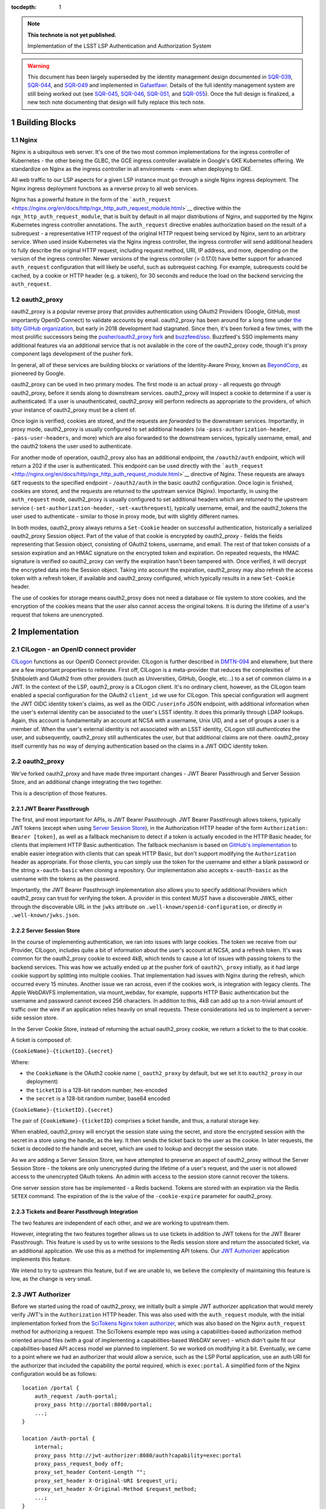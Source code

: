 ..
  Technote content.

  Use the following syntax for sections:

  Sections
  ========
  Subsections
  -----------
  Subsubsections
  ^^^^^^^^^^^^^^
  .. figure:: /_static/filename.ext
     :name: fig-label

     Caption text.

:tocdepth: 1

.. Please do not modify tocdepth; will be fixed when a new Sphinx theme is shipped.

.. sectnum::

.. TODO: Delete the note below before merging new content to the master branch.

.. note::

   **This technote is not yet published.**

   Implementation of the LSST LSP Authentication and Authorization System

.. warning::

   This document has been largely superseded by the identity management design documented in SQR-039_, SQR-044_, and SQR-049_ and implemented in Gafaelfawr_.
   Details of the full identity management system are still being worked out (see SQR-045_, SQR-046_, SQR-051_, and SQR-055_).
   Once the full design is finalized, a new tech note documenting that design will fully replace this tech note.

.. _SQR-039: https://sqr-039.lsst.io/
.. _SQR-044: https://sqr-044.lsst.io/
.. _SQR-049: https://sqr-049.lsst.io/
.. _Gafaelfawr: https://gafaelfawr.lsst.io/
.. _SQR-045: https://sqr-045.lsst.io/
.. _SQR-046: https://sqr-046.lsst.io/
.. _SQR-051: https://sqr-051.lsst.io/
.. _SQR-055: https://sqr-055.lsst.io/


Building Blocks
===============

Nginx
-----

Nginx is a ubiquitous web server. It's one of the two most common implementations for the ingress
controller of Kubernetes - the other being the GLBC, the GCE ingress controller available in
Google's GKE Kubernetes offering. We standardize on Nginx as the ingress controller in all
environments - even when deploying to GKE.

All web traffic to our LSP aspects for a given LSP instance must go through a single Nginx ingress
deployment. The Nginx ingress deployment functions as a reverse proxy to all web services.

Nginx has a powerful feature in the form of the
```auth_request`` <https://nginx.org/en/docs/http/ngx_http_auth_request_module.html>`__ directive
within the ``ngx_http_auth_request_module``, that is built by default in all major distributions of
Nginx, and supported by the Nginx Kubernetes ingress controller annotations. The ``auth_request``
directive enables authorization based on the result of a subrequest - a representative HTTP request
of the original HTTP request being serviced by Nginx, sent to an arbitrary service. When used inside
Kubernetes via the Nginx ingress controller, the ingress controller will send additional headers to
fully describe the original HTTP request, including request method, URI, IP address, and more,
depending on the version of the ingress controller. Newer versions of the ingress controller (>
0.17.0) have better support for advanced ``auth_request`` configuration that will likely be useful,
such as subrequest caching. For example, subrequests could be cached, by a cookie or HTTP header
(e.g. a token), for 30 seconds and reduce the load on the backend servicing the ``auth_request``.

oauth2_proxy
------------

oauth2_proxy is a popular reverse proxy that provides authentication using OAuth2 Providers (Google,
GitHub, most importantly OpenID Connect) to validate accounts by email. oauth2_proxy has been around
for a long time under `the bitly GitHub organization <https://github.com/bitly/oauth2_proxy>`__, but
early in 2018 development had stagnated. Since then, it's been forked a few times, with the most
prolific successors being the `pusher/oauth2_proxy fork <https://github.com/pusher/oauth2_proxy>`__
and `buzzfeed/sso <https://github.com/buzzfeed/sso>`__. Buzzfeed's SSO implements many additional
features via an additional service that is not available in the core of the oauth2_proxy code,
though it's proxy component lags development of the pusher fork.

In general, all of these services are building blocks or variations of the Identity-Aware Proxy,
known as `BeyondCorp <https://cloud.google.com/beyondcorp>`__, as pioneered by Google.

oauth2_proxy can be used in two primary modes. The first mode is an actual proxy - all requests go
*through* oauth2_proxy, before it sends along to downstream services. oauth2_proxy will
inspect a cookie to determine if a user is authenticated. If a user is unauthenticated, oauth2_proxy
will perform redirects as appropriate to the providers, of which your instance of oauth2_proxy must
be a client of.

Once login is verified, cookies are stored, and the requests are *forwarded* to the downstream
services. Importantly, in proxy mode, oauth2_proxy is usually configured to set additional headers
(via ``-pass-authorization-header``, ``-pass-user-headers``, and more) which are also forwarded to
the downstream services, typically username, email, and the oauth2 tokens the user used to
authenticate.

For another mode of operation, oauth2_proxy also has an additional endpoint, the ``/oauth2/auth``
endpoint, which will return a 202 if the user is authenticated. This endpoint can be used directly
with the ```auth_request`` <http://nginx.org/en/docs/http/ngx_http_auth_request_module.html>`__
directive of Nginx. These requests are always ``GET`` requests to the specified endpoint -
``/oauth2/auth`` in the basic oauth2 configuration. Once login is finished, cookies are stored, and
the requests are returned to the upstream service (Nginx). Importantly, in using the
``auth_request`` mode, oauth2_proxy is usually configured to set additional headers which are
*returned* to the upstream service (``-set-authorization-header``, ``-set-xauthrequest``), typically
username, email, and the oauth2_tokens the user used to authenticate - similar to those in proxy
mode, but with slightly different names.

In both modes, oauth2_proxy always returns a ``Set-Cookie`` header on successful authentication,
historically a serialized oauth2_proxy Session object. Part of the value of that cookie is encrypted
by oauth2_proxy - fields the fields representing that Session object, consisting of OAuth2 tokens,
username, and email. The rest of that token consists of a session expiration and an HMAC signature on
the encrypted token and expiration. On repeated requests, the HMAC signature is verified so
oauth2_proxy can verify the expiration hasn't been tampered with. Once verified, it will decrypt the
encrypted data into the Session object. Taking into account the expiration, oauth2_proxy may also
refresh the access token with a refresh token, if available and oauth2_proxy configured, which
typically results in a new ``Set-Cookie`` header.

The use of cookies for storage means oauth2_proxy does not need a database or file system to store
cookies, and the encryption of the cookies means that the user also cannot access the original
tokens. It is during the lifetime of a user's request that tokens are unencrypted.


Implementation
==============

CILogon - an OpenID connect provider
------------------------------------

`CILogon <https://www.cilogon.org>`__ functions as our OpenID Connect provider. CILogon is further
described in `DMTN-094 <https://dmtn-094.lsst.io>`__ and elsewhere, but there are a few important
properties to reiterate. First off, CILogon is a meta-provider that reduces the complexities of
Shibboleth and OAuth2 from other providers (such as Universities, GitHub, Google, etc...) to a set
of common claims in a JWT. In the context of the LSP, oauth2_proxy is a CILogon client. It's no
ordinary client, however, as the CILogon team enabled a special configuration for the OAuth2
``client_id`` we use for CILogon. This special configuration will augment the JWT OIDC identity
token's claims, as well as the OIDC ``/userinfo`` JSON endpoint, with additional information when
the user's external identity can be associated to the user's LSST identity. It does this primarily
through LDAP lookups. Again, this account is fundamentally an account at NCSA with a username, Unix
UID, and a set of groups a user is a member of. When the user's external identity is not associated
with an LSST identity, CILogon still *authenticates* the user, and subsequently, oauth2_proxy still
authenticates the user, but that additional claims are not there. oauth2_proxy itself currently has
no way of denying authentication based on the claims in a JWT OIDC identity token.

oauth2_proxy
------------

We've forked oauth2_proxy and have made three important changes - JWT Bearer Passthrough and Server
Session Store, and an additional change integrating the two together.

This is a description of those features.

JWT Bearer Passthrough
^^^^^^^^^^^^^^^^^^^^^^

The first, and most important for APIs, is JWT Bearer Passthrough. JWT Bearer Passthrough allows
tokens, typically JWT tokens (except when using `Server Session Store <#server-session-store>`__),
in the Authorization HTTP header of the form ``Authorization: Bearer [token]``, as well as a
fallback mechanism to detect if a token is actually encoded in the HTTP Basic header, for clients
that implement HTTP Basic authentication. The fallback mechanism is based on `GitHub's
implementation <https://github.blog/2012-09-21-easier-builds-and-deployments-using-git-over-https-and-oauth/#using-oauth-with-git>`__
to enable easier integration with clients that can speak HTTP Basic, but don't support modifying the
``Authorization`` header as appropriate. For those clients, you can simply use the token for the
username and either a blank password or the string ``x-oauth-basic`` when cloning a repository. Our
implementation also accepts ``x-oauth-basic`` as the username with the tokens as the password.

Importantly, the JWT Bearer Passthrough implementation also allows you to specify additional
Providers which oauth2_proxy can trust for verifying the token. A provider in this context MUST have
a discoverable JWKS, either through the discoverable URL in the ``jwks`` attribute on
``.well-known/openid-configuration``, or directly in ``.well-known/jwks.json``.

Server Session Store
^^^^^^^^^^^^^^^^^^^^

In the course of implementing authentication, we ran into issues with large cookies. The token we
receive from our Provider, CILogon, includes quite a bit of information about the user's account at
NCSA, and a refresh token. It's was common for the oauth2_proxy cookie to exceed 4kB, which tends to
cause a lot of issues with passing tokens to the backend services. This was how we actually ended up
at the pusher fork of ``oauth2\_proxy`` initially, as it had large cookie support by splitting into
multiple cookies. That implementation had issues with Nginx during the refresh, which occurred every
15 minutes. Another issue we ran across, even if the cookies work, is integration with legacy
clients. The Apple WebDAVFS implementation, via mount_webdav, for example, supports HTTP Basic
authentication but the username and password cannot exceed 256 characters. In addition to this, 4kB
can add up to a non-trivial amount of traffic over the wire if an application relies heavily on
small requests. These considerations led us to implement a server-side session store.

In the Server Cookie Store, instead of returning the actual oauth2_proxy cookie, we return a ticket
to the to that cookie.

A ticket is composed of:

``{CookieName}-{ticketID}.{secret}``

Where:

-  the \ ``CookieName`` is the OAuth2 cookie name (``_oauth2_proxy`` by default, but we set it to
   ``oauth2_proxy`` in our deployment)
-  the ``ticketID`` is a 128-bit random number, hex-encoded
-  the ``secret`` is a 128-bit random number, base64 encoded

``{CookieName}-{ticketID}.{secret}``

The pair of ``{CookieName}-{ticketID}`` comprises a ticket handle, and thus, a natural storage key.

When enabled, oauth2_proxy will encrypt the session state using the secret, and store the encrypted
session with the secret in a store using the handle, as the key. It then sends the ticket back to
the user as the cookie. In later requests, the ticket is decoded to the handle and secret, which are
used to lookup and decrypt the session state.

As we are adding a Server Session Store, we have attempted to preserve an aspect of oauth2_proxy
without the Server Session Store - the tokens are only unencrypted during the lifetime of a user's
request, and the user is not allowed access to the unencrypted OAuth tokens. An admin with access to
the session store cannot recover the tokens.

One server session store has be implemented - a Redis backend. Tokens are stored with an expiration
via the Redis ``SETEX`` command. The expiration of the is the value of the ``-cookie-expire``
parameter for oauth2_proxy.

Tickets and Bearer Passthrough Integration
^^^^^^^^^^^^^^^^^^^^^^^^^^^^^^^^^^^^^^^^^^

The two features are independent of each other, and we are working to upstream them.

However, integrating the two features together allows us to use tickets in addition to JWT tokens
for the JWT Bearer Passthrough. This feature is used by us to write sessions to the Redis session
store and return the associated ticket, via an additional application. We use this as a method for
implementing API tokens. Our `JWT Authorizer <#jwt-authorizer>`__ application implements this
feature.

We intend to try to upstream this feature, but if we are unable to, we believe the complexity of
maintaining this feature is low, as the change is very small.


JWT Authorizer
--------------

Before we started using the road of oauth2_proxy, we initially built a simple JWT authorizer
application that would merely verify JWT's in the ``Authorization`` HTTP header. This was also used
with the ``auth_request`` module, with the initial implementation forked from the `SciTokens Nginx
token authorizer <https://github.com/scitokens/nginx-scitokens>`__, which was also based on the
Nginx ``auth_request`` method for authorizing a request. The SciTokens example repo was using a
capabilities-based authorization method oriented around files (with a goal of implementing a
capabilities-based WebDAV server) - which didn't quite fit our capabilities-based API access model
we planned to implement. So we worked on modifying it a bit. Eventually, we came to a point where we
had an authorizer that would allow a service, such as the LSP Portal application, use an auth URI
for the authorizer that included the capability the portal required, which is ``exec:portal``. A
simplified form of the Nginx configuration would be as follows:

::

       location /portal {
           auth_request /auth-portal;
           proxy_pass http://portal:8080/portal;
           ...;
       }

       location /auth-portal {
           internal;
           proxy_pass http://jwt-authorizer:8080/auth?capability=exec:portal
           proxy_pass_request_body off;
           proxy_set_header Content-Length "";
           proxy_set_header X-Original-URI $request_uri;
           proxy_set_header X-Original-Method $request_method;
           ...;
       }

During the course of a request to any URI under ``/portal``, the original headers from that request
are forwarded to the ``/auth`` endpoint for the JWT Authorizer application, in addition to those
set. An additional ``capability`` argument, with value ``exec:portal``, is supplied to with auth URI
- this allows us to reuse the same web application for different capability checks. When the request
is received by JWT Authorizer, the token in the ``Authorization`` header is validated (signature
checked), and then the token is checked, directly or indirectly, for a claim representing
``exec:portal``. This claim is directly checked by looking for ``exec:portal`` in the ``scope``
claim of the token. Indirectly, it may be found through a group association to the value of the
``isMemberOf`` claim, with a group that represents that capability. Those group names are
configurable, but here is an example of that configuration:

::

       GROUP_MAPPINGS:
           exec:portal: ["lsst_int_lsp_int_portal_x"]
           exec:notebook: ["lsst_int_lsp_int_nb_x"]
           read:tap: ["lsst_int_lsp_int_tap_r"]
           read:tap/user: ["lsst_int_lsp_int_tap_usr_r"]
           read:tap/history: ["lsst_int_lsp_int_tap_hist_r"]
           read:image: ["lsst_int_lsp_int_img_r"]
           read:workspace: ["lsst_int_lsp_int_ws_r"]
           read:workspace/user: ["lsst_int_lsp_int_ws_usr_r"]

With this configuration as an example, a user's HTTP request, against a service which requires the
``read:image`` capability, may be authorized if that capability exists in the ``scope`` claim
string, or if the user is in a that maps to that claim, ``lsst_int_lsp_int_img_r`` according to this
example. This dual approach allows authorization based on identity (via Groups) or capability. The
first is more useful in web applications, the second is more useful for API access.

Token Issuer
------------

In the course of implementation, we found CILogon unable to implement all desired token semantics
for the use cases we wanted. There were a few important semantics we wanted to be built into the system.

The types of tokens we want to be issued include:

-  Reissued tokens based on the CILogon token, which are useful for web applications. These live for
   24 hours. 
-  API tokens via a Token download interface
-  Internally reissued tokens for satisfying the `Token Acceptance
   Guarantee <#token-acceptance-guarantee>`__

It would not be reasonable for CILogon to implement these capabilities for
us. As such, we've implemented a Token Issuer. In our implementation,
the Token Issuer is integrated with the JWT Authorizer.


Reissued Tokens
^^^^^^^^^^^^^^^

The first type of token reissuance happens only once.

During login, when a user first authenticates to oauth2_proxy, oauth2_proxy writes out the session
state to the Redis Session Store, issues a ``Set-Cookie`` header, and sends the request to the JWT
Authorizer. The JWT Authorizer sees the issuer was CILogon, and reissues the token - by writing out an
updates Session state to the Redis Session Store, using the same handle from the oauth2_proxy
ticket.

In subsequent requests, oauth2_proxy will decode that session state and pass those updated tokens
through to JWT Authorizer. JWT Authorizer always performs authorization based on those tokens.

The audience in the ``aud`` claim for these tokens is always the full hostname, e.g.
``https://lsst-lsp.ncsa.illinois.edu``.

Token Download Interface - API Tokens
^^^^^^^^^^^^^^^^^^^^^^^^^^^^^^^^^^^^^

JWT Authorizer exports a simple web interface, under the
``/auth/tokens`` endpoint, which can be used to issue API tokens. When
a user visits that endpoint, they will see a list of tokens that have
been previously issued to them. A user may issue a new token,
selecting the capabilities that token requires. By virtue of this web
interface also being protected by the JWT Authorizer itself, the web
interface has access to data from the `Reissued Token
<#reissued-tokens`__, such as the user's UID and email. That
information is included in the API token when issued.

The audience in the ``aud`` claim for these tokens is always the full hostname, e.g.
``https://lsst-lsp.ncsa.illinois.edu``.


Token Acceptance Guarantee
^^^^^^^^^^^^^^^^^^^^^^^^^^

Our APIs service long-running requests. If one API service was to
accept a token one minute before the token was issued, perform an
action, and then 2 minutes later call another API service, the
token would have expired by then and the action would fail.

To mitigate this, fulfilling a policy that requires such actions
succeed, we implement the re-issuance locally in JWT
Authorizer. Tokens reissued in this manner are called internal
tokens. Internal tokens are never considered for re-issuance.

The audience in the ``aud`` claim for these tokens is always the full hostname, with a ``/api``
suffix, e.g. ``https://lsst-lsp.ncsa.illinois.edu/api``.


``.well-known``'s
-----------------

We have one ``.well-known`` endpoint, ``.well-known/jwks.json``, which
is a `JWKS file <https://tools.ietf.org/html/rfc7517>`__ with the keys
necessary for the `Token Issuer <#token-issuer>`__. This file is used
by oauth2_proxy to verify tokens.


Usage
=====


Capabilities
------------

For securing a web application or an API, it's important to first know
the capabilities you want to require.

In the LSP, capabilities are used to gate access to services and are
typically based on the data or resources a service makes
available.

For more information, consult the `Data and Services classifications
section of DMTN-094
<https://dmtn-094.lsst.io/#data-and-service-classifications>`__.

The following capabilities are defined based on access to LSST data
and LSP aspects.

+------------------------------------------------------------------------------------------------+----------------------+
| Resources                                                                                      | Capability           |
+================================================================================================+======================+
| Image Access -  Read images from the SODA and other image retrieval interfaces                 | read:image           |
+------------------------------------------------------------------------------------------------+----------------------+
| Image Access (Metadata) - Read image metadata from SIA and other image interfaces              | read:image/md        |
+------------------------------------------------------------------------------------------------+----------------------+
| Table Access (DR, Alerts) - Execute SELECT queries in the TAP interface on project datasets    | read:tap             |
+------------------------------------------------------------------------------------------------+----------------------+
| Table Access - (Transformed EFD) - Execute SELECT queries in the TAP interface on EFD datasets | read:tap/efd         |
+------------------------------------------------------------------------------------------------+----------------------+
| Table Access (User and Shared) - Execute SELECT queries in the TAP interface on your data      | read:tap/user        |
+------------------------------------------------------------------------------------------------+----------------------+
| Table Access (User and Shared) - Upload tables to your database workspace                      | write:tap/user       |
+------------------------------------------------------------------------------------------------+----------------------+
| User Query History - Read the history of your TAP queries.                                     | read:tap/history     |
+------------------------------------------------------------------------------------------------+----------------------+
| File/Workspace Access - Read project datasets from the file workspace                          | read:workspace       |
+------------------------------------------------------------------------------------------------+----------------------+
| File/Workspace Access (User/Shared) - Read the data in your file workspace                     | read:workspace/user  |
+------------------------------------------------------------------------------------------------+----------------------+
| File/Workspace Access (User/Shared) - Write data to your file workspace                        | write:workspace/user |
+------------------------------------------------------------------------------------------------+----------------------+
| Portal - Use the Portal (also needed for JupyterHub plugin)                                    | exec:portal          |
+------------------------------------------------------------------------------------------------+----------------------+
| Notebook - Use the Notebook                                                                    | exec:notebook        |
+------------------------------------------------------------------------------------------------+----------------------+

Two additional capabilites are defined. Unlike the previous
capabilities, these capabilities are not strictly derived from
previously defined LSST data or specific LSP aspects, but they are
required to secure web applications behind JWT Authorizer.

+---------------------------------------------------------------------+------------+
| Resources                                                           | Capability |
+=====================================================================+============+
| User (Token Download Interface) - Access user-oriented interfaces   | exec:user  |
+---------------------------------------------------------------------+------------+
| Admin Services (ElasticSearch) - Access admin-oriented interfaces   | exec:admin |
+---------------------------------------------------------------------+------------+


Configuring JWT Authorizer
^^^^^^^^^^^^^^^^^^^^^^^^^^

JWT Authorizer should be configured with a group mapping. That group
mapping may need to be updated per-instance.

There should be a mapping to one or more groups for every `capability
<#capabilities>`__. In the early stages of LSP development, we will
coarsely define these mappings - mappings will map to one or two
groups, such as ``lsst_int_lspdev``, for example. As time goes on, we
expect groups to be created with more granularity. This will allow us
to gate service to a resource by removing a user from a fine-grained
group.

Mapping all capabilities to a single group - an example of
coarse-grained mapping:

::
   
       GROUP_MAPPINGS:
           exec:portal: ["lsst_int_lspdev"]
           exec:notebook: ["lsst_int_lspdev"]
           read:tap: ["lsst_int_lspdev"]
           read:tap/user: ["lsst_int_lspdev"]
           read:tap/history: ["lsst_int_lspdev"]
           read:image: ["lsst_int_lspdev"]
           read:workspace: ["lsst_int_lspdev"]
           read:workspace/user: ["lsst_int_lspdev"]

Mapping each capability to a well-defined group - an example of
fine-grained mapping:

::

       GROUP_MAPPINGS:
           exec:portal: ["lsst_int_lsp_int_portal_x"]
           exec:notebook: ["lsst_int_lsp_int_nb_x"]
           read:tap: ["lsst_int_lsp_int_tap_r"]
           read:tap/user: ["lsst_int_lsp_int_tap_usr_r"]
           read:tap/history: ["lsst_int_lsp_int_tap_hist_r"]
           read:image: ["lsst_int_lsp_int_img_r"]
           read:workspace: ["lsst_int_lsp_int_ws_r"]
           read:workspace/user: ["lsst_int_lsp_int_ws_usr_r"]


Securing Web Applications
-------------------------

Notebook Example
^^^^^^^^^^^^^^^^

Annotations for securing the notebook. Since the JupyterHub
application has its own authorization framework, we manually set an
additional header, ``X-Portal-Authorization``, with the token.
::

  metadata:
    annotations:
      kubernetes.io/ingress.class: nginx
      nginx.ingress.kubernetes.io/auth-response-headers: X-Auth-Request-Token
      nginx.ingress.kubernetes.io/auth-url: https://lsst-lsp-int.ncsa.illinois.edu/auth?capability=exec:notebook
      nginx.ingress.kubernetes.io/configuration-snippet: |
        auth_request_set $auth_token $upstream_http_x_auth_request_token;
        proxy_set_header X-Portal-Authorization "Bearer $auth_token";
        error_page 403 = "https://lsst-lsp-int.ncsa.illinois.edu/oauth2/start?rd=$request_uri";

ElasticSearch Example
^^^^^^^^^^^^^^^^^^^^^

Annotations for securing an admin application. The backend expects the
username in the ``X-Remote-User`` header, the email in the
``X-Auth-Request-Email`` header, the token in the
``X-Auth-Request-Token`` header. JWT Authorizer makes the username
available via the ``X-Auth-Request-Uid`` header, so we manually
rewrite that with a configuration snippet:

::
  metadata:
    annotations:
      kubernetes.io/ingress.class: nginx
      nginx.ingress.kubernetes.io/auth-response-headers: X-Auth-Request-Token, X-Auth-Request-Email, X-Auth-Request-Uid
      nginx.ingress.kubernetes.io/auth-url: https://lsst-lsp-int.ncsa.illinois.edu/auth?capability=exec:admin
      nginx.ingress.kubernetes.io/configuration-snippet: |
        auth_request_set $remote_user $upstream_http_x_auth_request_uid;
        proxy_set_header X-Remote-User "$remote_user";
        error_page 403 = "https://lsst-lsp-int.ncsa.illinois.edu/oauth2/start?rd=$request_uri";


Securing Web APIs
-----------------

Most applications will just use the token to access, and may decode
that token for some information about the user.

Annotations for protecting an API endpoint with the ``read:image`` capability for the
domain ``lsst-lsp-int.ncsa.illinois.edu``. All requests to the backend
will have the ``X-Auth-Request-Token`` header set. Unauthorized
requests will redirect to the oauth2_proxy initialization, which only
works within browser.


::

  metadata:
    annotations:
      kubernetes.io/ingress.class: nginx
      nginx.ingress.kubernetes.io/auth-request-redirect: $request_uri
      nginx.ingress.kubernetes.io/auth-response-headers: X-Auth-Request-Token
      nginx.ingress.kubernetes.io/auth-url: https://lsst-lsp-int.ncsa.illinois.edu/auth?capability=read:image
      nginx.ingress.kubernetes.io/configuration-snippet: |
        error_page 403 = "https://lsst-lsp-int.ncsa.illinois.edu/oauth2/start?rd=$request_uri";


.. .. rubric:: References

.. Make in-text citations with: :cite:`bibkey`.

.. .. bibliography:: local.bib lsstbib/books.bib lsstbib/lsst.bib lsstbib/lsst-dm.bib lsstbib/refs.bib lsstbib/refs_ads.bib
..    :style: lsst_aa
